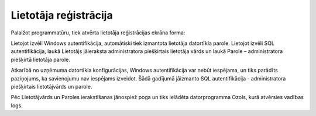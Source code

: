 .. 14032 ==========================Lietotāja reģistrācija========================== 


Palaižot programmatūru, tiek atvērta lietotāja reģistrācijas ekrāna
forma:


|images_ozols/24697.png|


Lietojot izvēli Windows autentifikācija, automātiski tiek izmantota
lietotāja datortīkla parole.
Lietojot izvēli SQL autentifikācija, laukā Lietotājs jāieraksta
administratora piešķirtais lietotāja vārds un laukā Parole –
administratora piešķirtā lietotāja parole.




Atkarībā no uzņēmuma datortīkla konfigurācijas, Windows
autentifikācija var nebūt iespējama, un tiks parādīts paziņojums, ka
savienojumu nav iespējams izveidot. Šādā gadījumā jāizmanto SQL
autentifikācija - administratora piešķirtais lietotājvārds un parole.

Pēc Lietotājvārds un Paroles ierakstīšanas jānospiež poga
|images_ozols/24542.jpg| un tiks ielādēta datorprogramma Ozols, kurā
atvērsies vadības logs.


.. |images_ozols/24697.png| image:: images_ozols/24697.png
       :scale: 100%

.. |images_ozols/24542.jpg| image:: images_ozols/24542.jpg
       :scale: 100%

 .. toctree::   :maxdepth: 5    14132.rst